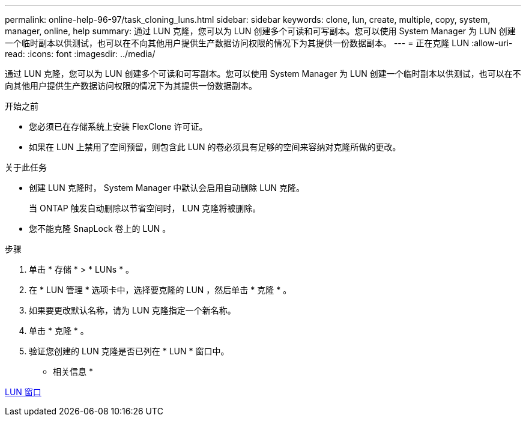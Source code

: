 ---
permalink: online-help-96-97/task_cloning_luns.html 
sidebar: sidebar 
keywords: clone, lun, create, multiple, copy, system, manager, online, help 
summary: 通过 LUN 克隆，您可以为 LUN 创建多个可读和可写副本。您可以使用 System Manager 为 LUN 创建一个临时副本以供测试，也可以在不向其他用户提供生产数据访问权限的情况下为其提供一份数据副本。 
---
= 正在克隆 LUN
:allow-uri-read: 
:icons: font
:imagesdir: ../media/


[role="lead"]
通过 LUN 克隆，您可以为 LUN 创建多个可读和可写副本。您可以使用 System Manager 为 LUN 创建一个临时副本以供测试，也可以在不向其他用户提供生产数据访问权限的情况下为其提供一份数据副本。

.开始之前
* 您必须已在存储系统上安装 FlexClone 许可证。
* 如果在 LUN 上禁用了空间预留，则包含此 LUN 的卷必须具有足够的空间来容纳对克隆所做的更改。


.关于此任务
* 创建 LUN 克隆时， System Manager 中默认会启用自动删除 LUN 克隆。
+
当 ONTAP 触发自动删除以节省空间时， LUN 克隆将被删除。

* 您不能克隆 SnapLock 卷上的 LUN 。


.步骤
. 单击 * 存储 * > * LUNs * 。
. 在 * LUN 管理 * 选项卡中，选择要克隆的 LUN ，然后单击 * 克隆 * 。
. 如果要更改默认名称，请为 LUN 克隆指定一个新名称。
. 单击 * 克隆 * 。
. 验证您创建的 LUN 克隆是否已列在 * LUN * 窗口中。


* 相关信息 *

xref:reference_luns_window.adoc[LUN 窗口]
